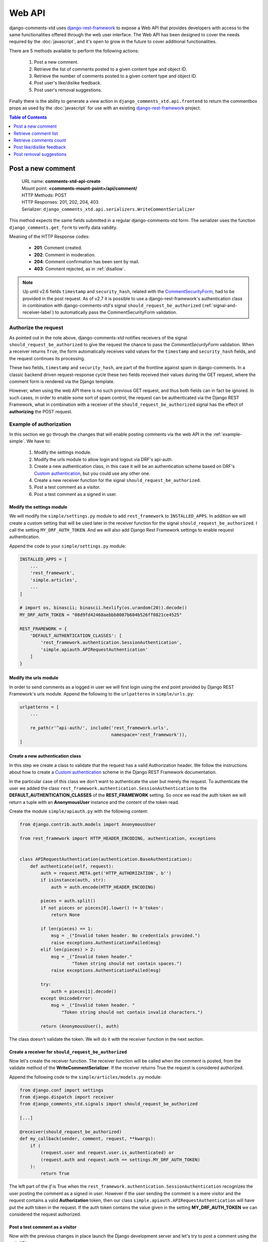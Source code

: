 .. _ref-webapi:

=======
Web API
=======

.. _django-rest-framework: http://www.django-rest-framework.org/

django-comments-xtd uses django-rest-framework_ to expose a Web API that provides developers with access to the same functionalities offered through the web user interface. The Web API has been designed to cover the needs required by the :doc:`javascript`, and it's open to grow in the future to cover additional functionalities.

There are 5 methods available to perform the following actions:

 #. Post a new comment.
 #. Retrieve the list of comments posted to a given content type and object ID.
 #. Retrieve the number of comments posted to a given content type and object ID.
 #. Post user's like/dislike feedback.
 #. Post user's removal suggestions.

Finally there is the ability to generate a view action in ``django_comments_xtd.api.frontend`` to return the commentbox props as used by the :doc:`javascript` for use with an existing `django-rest-framework <http://www.django-rest-framework.org/>`_ project.

.. contents:: Table of Contents
   :depth: 1
   :local:


Post a new comment
==================

 | URL name: **comments-xtd-api-create**
 | Mount point: **<comments-mount-point>/api/comment/**
 | HTTP Methods: POST
 | HTTP Responses: 201, 202, 204, 403
 | Serializer: ``django_comments_xtd.api.serializers.WriteCommentSerializer``

This method expects the same fields submitted in a regular django-comments-xtd
form. The serializer uses the function ``django_comments.get_form`` to verify
data validity.

Meaning of the HTTP Response codes:

 * **201**: Comment created.
 * **202**: Comment in moderation.
 * **204**: Comment confirmation has been sent by mail.
 * **403**: Comment rejected, as in :ref:`disallow`.

.. note::

   Up until v2.6 fields ``timestamp`` and ``security_hash``, related with the
   `CommentSecurityForm <https://django-contrib-comments.readthedocs.io/en/latest/forms.html?highlight=commentsecurityform#django_comments.forms.CommentSecurityForm>`_, had to be provided in the post request. As of v2.7 it is possible to use
   a django-rest-framework's authentication class in combination with
   django-comments-xtd's signal ``should_request_be_authorized``
   (:ref:`signal-and-receiver-label`) to automatically pass the
   CommentSecurityForm validation.


Authorize the request
---------------------

As pointed out in the note above, django-comments-xtd notifies receivers of the signal ``should_request_be_authorized`` to give the request the chance to pass the `CommentSecurityForm` validation. When a receiver returns ``True``, the form automatically receives valid values for the ``timestamp`` and ``security_hash`` fields, and the request continues its processing.

These two fields, ``timestamp`` and ``security_hash``, are part of the frontline against spam in django-comments. In a classic backend driven request-response cycle these two fields received their values during the GET request, where the comment form is rendered via the Django template.

However, when using the web API there is no such previous GET request, and thus both fields can in fact be ignored. In such cases, in order to enable some sort of spam control, the request can be authenticated via the Django REST Framework, what in combination with a receiver of the ``should_request_be_authorized`` signal has the effect of **authorizing** the POST request.


Example of authorization
------------------------

In this section we go through the changes that will enable posting comments via the web API in the :ref:`example-simple`. We have to:

 1. Modify the settings module.
 2. Modify the urls module to allow login and logout via DRF's api-auth.
 3. Create a new authentication class, in this case it will be an authentication scheme based on DRF's `Custom authentication <https://www.django-rest-framework.org/api-guide/authentication/#custom-authentication>`_, but you could use any other one.
 4. Create a new receiver function for the signal ``should_request_be_authorized``.
 5. Post a test comment as a visitor.
 6. Post a test comment as a signed in user.

Modify the settings module
**************************

We will modify the ``simple/settings.py`` module to add ``rest_framework`` to ``INSTALLED_APPS``. In addition we will create a custom setting that will be used later in the receiver function for the signal ``should_request_be_authorized``. I call the setting ``MY_DRF_AUTH_TOKEN``. And we will also add Django Rest Framework settings to enable request authentication.

Append the code to your ``simple/settings.py`` module:

.. code-block:: python

    INSTALLED_APPS = [
        ...
        'rest_framework',
        'simple.articles',
        ...
    ]

    # import os, binascii; binascii.hexlify(os.urandom(20)).decode()
    MY_DRF_AUTH_TOKEN = "08d9fd42468aebbb8087b604b526ff0821ce4525"

    REST_FRAMEWORK = {
        'DEFAULT_AUTHENTICATION_CLASSES': [
            'rest_framework.authentication.SessionAuthentication',
            'simple.apiauth.APIRequestAuthentication'
        ]
    }

Modify the urls module
**********************

In order to send comments as a logged in user we will first login using the end point provided by Django REST Framework's urls module. Append the following to the ``urlpatterns`` in ``simple/urls.py``:

.. code-block:: python

   urlpatterns = [
       ...

       re_path(r'^api-auth/', include('rest_framework.urls',
                                      namespace='rest_framework')),
   ]


Create a new authentication class
*********************************

In this step we create a class to validate that the request has a valid Authorization header. We follow the instructions about how to create a `Custom authentication <https://www.django-rest-framework.org/api-guide/authentication/#custom-authentication>`_ scheme in the Django REST Framework documentation.

In the particular case of this class we don't want to authenticate the user but merely the request. To authenticate the user we added the class ``rest_framework.authentication.SessionAuthentication`` to the **DEFAULT_AUTHENTICATION_CLASSES** of the **REST_FRAMEWORK** setting. So once we read the auth token we will return a tuple with an **AnonymousUser** instance and the content of the token read.

Create the module ``simple/apiauth.py`` with the following content:

.. code-block:: python

    from django.contrib.auth.models import AnonymousUser

    from rest_framework import HTTP_HEADER_ENCODING, authentication, exceptions


    class APIRequestAuthentication(authentication.BaseAuthentication):
        def authenticate(self, request):
            auth = request.META.get('HTTP_AUTHORIZATION', b'')
            if isinstance(auth, str):
                auth = auth.encode(HTTP_HEADER_ENCODING)

            pieces = auth.split()
            if not pieces or pieces[0].lower() != b'token':
                return None

            if len(pieces) == 1:
                msg = _("Invalid token header. No credentials provided.")
                raise exceptions.AuthenticationFailed(msg)
            elif len(pieces) > 2:
                msg = _("Invalid token header."
                        "Token string should not contain spaces.")
                raise exceptions.AuthenticationFailed(msg)

            try:
                auth = pieces[1].decode()
            except UnicodeError:
                msg = _("Invalid token header. "
                    "Token string should not contain invalid characters.")

            return (AnonymousUser(), auth)

The class doesn't validate the token. We will do it with the receiver function in the next section.

Create a receiver for ``should_request_be_authorized``
******************************************************

Now let's create the receiver function. The receiver function will be called when the comment is posted, from the validate method of the **WriteCommentSerializer**. If the receiver returns True the request is considered authorized.

Append the following code to the ``simple/articles/models.py`` module:

.. code-block:: python

    from django.conf import settings
    from django.dispatch import receiver
    from django_comments_xtd.signals import should_request_be_authorized

    [...]

    @receiver(should_request_be_authorized)
    def my_callback(sender, comment, request, **kwargs):
        if (
            (request.user and request.user.is_authenticated) or
            (request.auth and request.auth == settings.MY_DRF_AUTH_TOKEN)
        ):
            return True

The left part of the *if* is True when the ``rest_framework.authentication.SessionAuthentication`` recognizes the user posting the comment as a signed in user. However if the user sending the comment is a mere visitor and the request contains a valid **Authorization** token, then our class ``simple.apiauth.APIRequestAuthentication`` will have put the auth token in the request. If the auth token contains the value given in the setting **MY_DRF_AUTH_TOKEN** we can considered the request authorized.

Post a test comment as a visitor
********************************

Now with the previous changes in place launch the Django development server and let's try to post a comment using the web API.

These are the fields that have to be sent:

 * **content_type**: A string with the content_type ie: ``content_type="articles.article"``.
 * **object_pk**: The object ID we are posting the comment to.
 * **name**: The name of the person posting the comment.
 * **email**: The email address of the person posting the comment. It's required when the comment has to be confirmed via email.
 * **followup**: Boolean to indicate whether the user wants to receive follow-up notification via email.
 * **reply_to**: When threading is enabled, reply_to is the comment ID being responded with the comment being sent. If comments are not threaded the reply_to must be 0.
 * **comment**: The content of the comment.

I will use the excellent `HTTPie <https://httpie.org/docs>`_ command line client:

.. code-block:: bash

    http POST http://localhost:8000/comments/api/comment/ \
           'Authorization:Token 08d9fd42468aebbb8087b604b526ff0821ce4525' \
           content_type="articles.article" object_pk=1 name="Joe Bloggs" \
           followup=false reply_to=0 email="joe@bloggs.com" \
           comment="This is the body, the actual comment..."

Which should result in:

.. code-block::

    HTTP/1.1 204 No Content
    Allow: POST, OPTIONS
    Content-Length: 2
    Content-Type: application/json
    Date: Fri, 24 Jul 2020 20:06:02 GMT
    Server: WSGIServer/0.2 CPython/3.8.0
    Vary: Accept

Check that in the terminal where you are running ``python manage.py runserver`` you have got the content of the mail message that would be sent to **joe@bloggs.com**. Copy the confirmation URL and visit it to confirm the comment.

Post a test comment as a signed in user
***************************************

To post a comment as a logged in user we first have to obtain the csrftoken:

.. code-block:: bash

    http localhost:8000/api-auth/login/ --session=session1 -h

Resulting in:

.. code-block::

    HTTP/1.1 200 OK
    Cache-Control: max-age=0, no-cache, no-store, must-revalidate, private
    Content-Length: 4253
    Content-Type: text/html; charset=utf-8
    Date: Fri, 24 Jul 2020 21:00:35 GMT
    Expires: Fri, 24 Jul 2020 21:00:35 GMT
    Server: WSGIServer/0.2 CPython/3.8.0
    Server-Timing: SQLPanel_sql_time;dur=0;desc="SQL 0 queries"
    Set-Cookie: csrftoken=nEJczcG2M3LrcxIKiHbkxDFy2gmplPtn87pAFhp0CQz47TvZ58v8S2eCpWD9Zadm; expires=Fri, 23 Jul 2021 21:00:35 GMT; Max-Age=31449600; Path=/; SameSite=Lax
    Vary: Cookie

Copy the value of csrftoken and attach it to the login HTTP request:

.. code-block:: bash

    http -f POST localhost:8000/api-auth/login/ username=admin password=admin \
        X-CSRFToken:nEJczcG2M3LrcxIKiHbkxDFy2gmplPtn87pAFhp0CQz47TvZ58v8S2eCpWD9Zadm \
        --session=session1

Which results in:

.. code-block::

    HTTP/1.1 302 Found
    Cache-Control: max-age=0, no-cache, no-store, must-revalidate, private
    Content-Length: 0
    Content-Type: text/html; charset=utf-8
    Date: Fri, 24 Jul 2020 21:06:11 GMT
    Expires: Fri, 24 Jul 2020 21:06:11 GMT
    Location: /accounts/profile/
    Server: WSGIServer/0.2 CPython/3.8.0
    Set-Cookie: csrftoken=z3FtVTPWudwYrWrqSQLOb2HZ0JNAmoA3P8M4RSDhTtJr7LrSVVAbfDp847Xetuwm; expires=Fri, 23 Jul 2021 21:06:11 GMT; Max-Age=31449600; Path=/; SameSite=Lax
    Set-Cookie: sessionid=iyq0q9kqxhjwsgnq95taqbdw2p35v4jb; expires=Fri, 07 Aug 2020 21:06:11 GMT; HttpOnly; Max-Age=1209600; Path=/; SameSite=Lax
    Vary: Cookie


Finally send the comment with the new csrftoken:

.. code-block:: bash

    http POST http://localhost:8000/comments/api/comment/ \
                content_type="articles.article" object_pk=1 followup=false \
                reply_to=0 comment="This is the body, the actual comment..." \
                name="Administrator" email="admin@example.com" \
                X-CSRFToken:z3FtVTPWudwYrWrqSQLOb2HZ0JNAmoA3P8M4RSDhTtJr7LrSVVAbfDp847Xetuwm \
                --session=session1

Which results in:

.. code-block::

    HTTP/1.1 201 Created
    Allow: POST, OPTIONS
    Content-Length: 282
    Content-Type: application/json
    Date: Fri, 24 Jul 2020 21:06:58 GMT
    Server: WSGIServer/0.2 CPython/3.8.0
    Vary: Accept, Cookie

    {
        "comment": "This is the body, the actual comment...",
        "content_type": "articles.article",
        "email": "admin@example.com",
        "followup": false,
        "honeypot": "",
        "name": "Administrator",
        "object_pk": "1",
        "reply_to": 0,
        "security_hash": "9da968a7ff000f2bd4aa1a669bb70d18934be574",
        "timestamp": "1595624818"
    }

The comment must be already listed in the page, sent as the user ``admin``.


Retrieve comment list
=====================

 | URL name: **comments-xtd-api-list**
 | Mount point: **<comments-mount-point>/api/<content-type>/<object-pk>/**
 |        <content-type> is a hyphen separated lowecase pair app_label-model
 |        <object-pk> is an integer representing the object ID.
 | HTTP Methods: GET
 | HTTP Responses: 200
 | Serializer: ``django_comments_xtd.api.serializers.ReadCommentSerializer``

This method retrieves the list of comments posted to a given content type and object ID:

.. code-block:: bash

    http http://localhost:8000/comments/api/blog-post/4/

Which results in:

.. code-block::

    HTTP/1.0 200 OK
    Allow: GET, HEAD, OPTIONS
    Content-Length: 2707
    Content-Type: application/json
    Date: Tue, 23 May 2017 11:59:09 GMT
    Server: WSGIServer/0.2 CPython/3.6.0
    Vary: Accept, Cookie
    X-Frame-Options: SAMEORIGIN

    [
        {
            "allow_reply": true,
            "comment": "Integer erat leo, ...",
            "flags": [
                {
                    "flag": "like",
                    "id": 1,
                    "user": "admin"
                },
                {
                    "flag": "like",
                    "id": 2,
                    "user": "fulanito"
                },
                {
                    "flag": "removal",
                    "id": 2,
                    "user": "fulanito"
                }
            ],
            "id": 10,
            "is_removed": false,
            "level": 0,
            "parent_id": 10,
            "permalink": "/comments/cr/8/4/#c10",
            "submit_date": "May 18, 2017, 9:19 AM",
            "user_avatar": "http://www.gravatar.com/avatar/7dad9576 ...",
            "user_moderator": true,
            "user_name": "Joe Bloggs",
            "user_url": ""
        },
        {
            ...
        }
    ]


Modify ``submit_date``'s format
-------------------------------

The ``submit_date`` field is rendered by default using the datetime format string provided in the ``DATETIME_FORMAT`` setting. You could override that setting for django_comments_xtd using the setting ``COMMENTS_XTD_API_DATETIME_FORMAT``.

Use Django's `date formatting characters <https://docs.djangoproject.com/en/5.0/ref/templates/builtins/#std-templatefilter-date>`_ to feed your ``DATETIME_FORMAT`` setting and produce the adecuate output for the ``submit_date`` in your API:

.. code-block:: python

    COMMENTS_XTD_API_DATETIME_FORMAT = "Y-b-d H:i:s O"


Retrieve comments count
=======================

 | URL name: **comments-xtd-api-count**
 | Mount point: **<comments-mount-point>/api/<content-type>/<object-pk>/count/**
 |        <content-type> is a hyphen separated lowecase pair app_label-model
 |        <object-pk> is an integer representing the object ID.
 | HTTP Methods: GET
 | HTTP Responses: 200
 | Serializer: ``django_comments_xtd.api.serializers.ReadCommentSerializer``

This method retrieves the number of comments posted to a given content type and object ID:

.. code-block:: bash

    http http://localhost:8000/comments/api/blog-post/4/count/

That returns:

.. code-block::

    HTTP/1.0 200 OK
    Allow: GET, HEAD, OPTIONS
    Content-Length: 11
    Content-Type: application/json
    Date: Tue, 23 May 2017 12:06:38 GMT
    Server: WSGIServer/0.2 CPython/3.6.0
    Vary: Accept, Cookie
    X-Frame-Options: SAMEORIGIN

    {
        "count": 4
    }


Post like/dislike feedback
==========================

 | URL name: **comments-xtd-api-feedback**
 | Mount point: **<comments-mount-point>/api/feedback/**
 | HTTP Methods: POST
 | HTTP Responses: 201, 204, 403
 | Serializer: ``django_comments_xtd.api.serializers.FlagSerializer``

This method toggles flags like/dislike for a comment. Successive calls set/unset the like/dislike flag:

.. code-block:: bash

    http -a admin:admin POST http://localhost:8000/comments/api/feedback/ comment=10 flag="like"

That returns:

.. code-block:

    HTTP/1.0 201 Created
    Allow: POST, OPTIONS
    Content-Length: 34
    Content-Type: application/json
    Date: Tue, 23 May 2017 12:27:00 GMT
    Server: WSGIServer/0.2 CPython/3.6.0
    Vary: Accept, Cookie
    X-Frame-Options: SAMEORIGIN

    {
        "comment": 10,
        "flag": "I liked it"
    }

Calling it again unsets the *"I liked it"* flag:

.. code-block:: bash

    http -a admin:admin POST http://localhost:8000/comments/api/feedback/ comment=10 flag="like"

Resulting in:

.. code-block::

    HTTP/1.0 204 No Content
    Allow: POST, OPTIONS
    Content-Length: 0
    Date: Tue, 23 May 2017 12:26:56 GMT
    Server: WSGIServer/0.2 CPython/3.6.0
    Vary: Accept, Cookie
    X-Frame-Options: SAMEORIGIN

It requires the user to be logged in:

.. code-block:: bash

    http POST http://localhost:8000/comments/api/feedback/ comment=10 flag="like"

Resulting in:

.. code-block::

    HTTP/1.0 403 Forbidden
    Allow: POST, OPTIONS
    Content-Length: 58
    Content-Type: application/json
    Date: Tue, 23 May 2017 12:27:31 GMT
    Server: WSGIServer/0.2 CPython/3.6.0
    Vary: Accept, Cookie
    X-Frame-Options: SAMEORIGIN

    {
        "detail": "Authentication credentials were not provided."
    }


Post removal suggestions
========================

 | URL name: **comments-xtd-api-flag**
 | Mount point: **<comments-mount-point>/api/flag/**
 | HTTP Methods: POST
 | HTTP Responses: 201, 403
 | Serializer: ``django_comments_xtd.api.serializers.FlagSerializer``

This method sets the *removal suggestion* flag on a comment. Once created for a given user successive calls return 201 but the flag object is not created again.

.. code-block:: bash

    http POST http://localhost:8000/comments/api/flag/ comment=10 flag="report"

Which results in:

.. code-block::

    HTTP/1.0 201 Created
    Allow: POST, OPTIONS
    Content-Length: 42
    Content-Type: application/json
    Date: Tue, 23 May 2017 12:35:02 GMT
    Server: WSGIServer/0.2 CPython/3.6.0
    Vary: Accept, Cookie
    X-Frame-Options: SAMEORIGIN

    {
        "comment": 10,
        "flag": "removal suggestion"
    }

As the previous method, it requires the user to be logged in.
